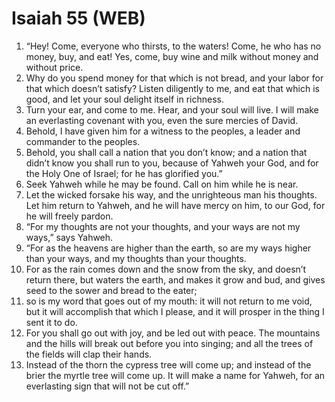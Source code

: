 * Isaiah 55 (WEB)
:PROPERTIES:
:ID: WEB/23-ISA55
:END:

1. “Hey! Come, everyone who thirsts, to the waters! Come, he who has no money, buy, and eat! Yes, come, buy wine and milk without money and without price.
2. Why do you spend money for that which is not bread, and your labor for that which doesn’t satisfy? Listen diligently to me, and eat that which is good, and let your soul delight itself in richness.
3. Turn your ear, and come to me. Hear, and your soul will live. I will make an everlasting covenant with you, even the sure mercies of David.
4. Behold, I have given him for a witness to the peoples, a leader and commander to the peoples.
5. Behold, you shall call a nation that you don’t know; and a nation that didn’t know you shall run to you, because of Yahweh your God, and for the Holy One of Israel; for he has glorified you.”
6. Seek Yahweh while he may be found. Call on him while he is near.
7. Let the wicked forsake his way, and the unrighteous man his thoughts. Let him return to Yahweh, and he will have mercy on him, to our God, for he will freely pardon.
8. “For my thoughts are not your thoughts, and your ways are not my ways,” says Yahweh.
9. “For as the heavens are higher than the earth, so are my ways higher than your ways, and my thoughts than your thoughts.
10. For as the rain comes down and the snow from the sky, and doesn’t return there, but waters the earth, and makes it grow and bud, and gives seed to the sower and bread to the eater;
11. so is my word that goes out of my mouth: it will not return to me void, but it will accomplish that which I please, and it will prosper in the thing I sent it to do.
12. For you shall go out with joy, and be led out with peace. The mountains and the hills will break out before you into singing; and all the trees of the fields will clap their hands.
13. Instead of the thorn the cypress tree will come up; and instead of the brier the myrtle tree will come up. It will make a name for Yahweh, for an everlasting sign that will not be cut off.”
